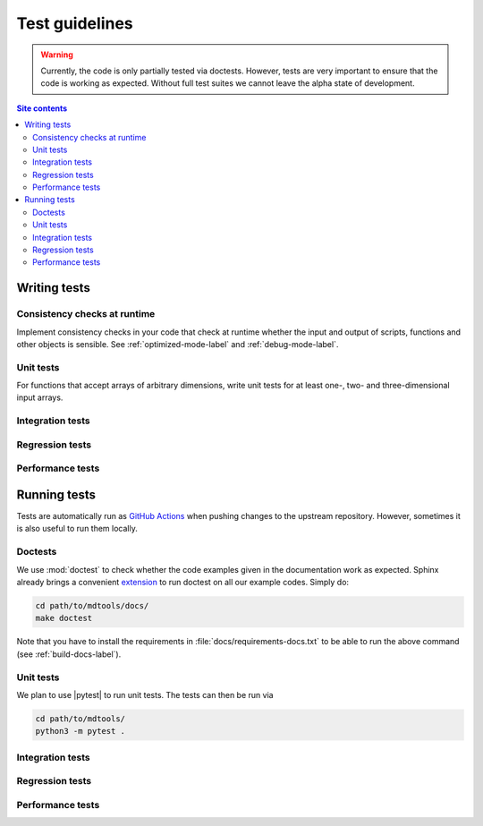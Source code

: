 .. _test-guide-label:

Test guidelines
===============

.. warning::

    Currently, the code is only partially tested via doctests.  However,
    tests are very important to ensure that the code is working as
    expected.  Without full test suites we cannot leave the alpha state
    of development.

.. contents:: Site contents
    :depth: 2
    :local:


.. _writing-tests-label:

Writing tests
-------------

Consistency checks at runtime
^^^^^^^^^^^^^^^^^^^^^^^^^^^^^

Implement consistency checks in your code that check at runtime whether
the input and output of scripts, functions and other objects is
sensible.  See :ref:`optimized-mode-label` and :ref:`debug-mode-label`.


Unit tests
^^^^^^^^^^

For functions that accept arrays of arbitrary dimensions, write unit
tests for at least one-, two- and three-dimensional input arrays.


Integration tests
^^^^^^^^^^^^^^^^^


Regression tests
^^^^^^^^^^^^^^^^


Performance tests
^^^^^^^^^^^^^^^^^


.. _running-tests-label:

Running tests
-------------

Tests are automatically run as `GitHub Actions`_ when pushing changes
to the upstream repository.  However, sometimes it is also useful to run
them locally.


Doctests
^^^^^^^^

We use :mod:`doctest` to check whether the code examples given in the
documentation work as expected.  Sphinx already brings a convenient
`extension
<https://www.sphinx-doc.org/en/master/usage/extensions/doctest.html>`__
to run doctest on all our example codes.  Simply do:

.. code-block:: bash

    cd path/to/mdtools/docs/
    make doctest

Note that you have to install the requirements in
:file:`docs/requirements-docs.txt` to be able to run the above command
(see :ref:`build-docs-label`).


Unit tests
^^^^^^^^^^

We plan to use |pytest| to run unit tests.  The tests can then be run
via

.. code-block:: bash

    cd path/to/mdtools/
    python3 -m pytest .


Integration tests
^^^^^^^^^^^^^^^^^


Regression tests
^^^^^^^^^^^^^^^^


Performance tests
^^^^^^^^^^^^^^^^^


.. _GitHub Actions: https://docs.github.com/en/actions
